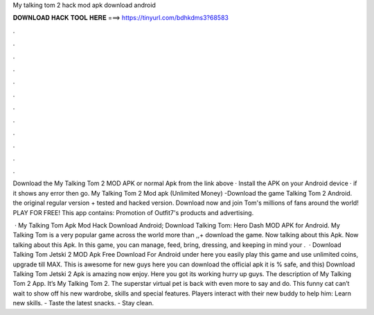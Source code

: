 My talking tom 2 hack mod apk download android



𝐃𝐎𝐖𝐍𝐋𝐎𝐀𝐃 𝐇𝐀𝐂𝐊 𝐓𝐎𝐎𝐋 𝐇𝐄𝐑𝐄 ===> https://tinyurl.com/bdhkdms3?68583



.



.



.



.



.



.



.



.



.



.



.



.

Download the My Talking Tom 2 MOD APK or normal Apk from the link above · Install the APK on your Android device · if it shows any error then go. My Talking Tom 2 Mod apk (Unlimited Money) -Download the game Talking Tom 2 Android. the original regular version + tested and hacked version. Download now and join Tom's millions of fans around the world! PLAY FOR FREE! This app contains: Promotion of Outfit7's products and advertising.

 · My Talking Tom Apk Mod Hack Download Android; Download Talking Tom: Hero Dash MOD APK for Android. My Talking Tom is a very popular game across the world more than ,,+ download the game. Now talking about this Apk. Now talking about this Apk. In this game, you can manage, feed, bring, dressing, and keeping in mind your .  · Download Talking Tom Jetski 2 MOD Apk Free Download For Android under here you easily play this game and use unlimited coins, upgrade till MAX. This is awesome for new guys here you can download the official apk it is % safe, and this) Download Talking Tom Jetski 2 Apk is amazing now enjoy. Here you got its working hurry up guys. The description of My Talking Tom 2 App. It’s My Talking Tom 2. The superstar virtual pet is back with even more to say and do. This funny cat can’t wait to show off his new wardrobe, skills and special features. Players interact with their new buddy to help him: Learn new skills. - Taste the latest snacks. - Stay clean.
